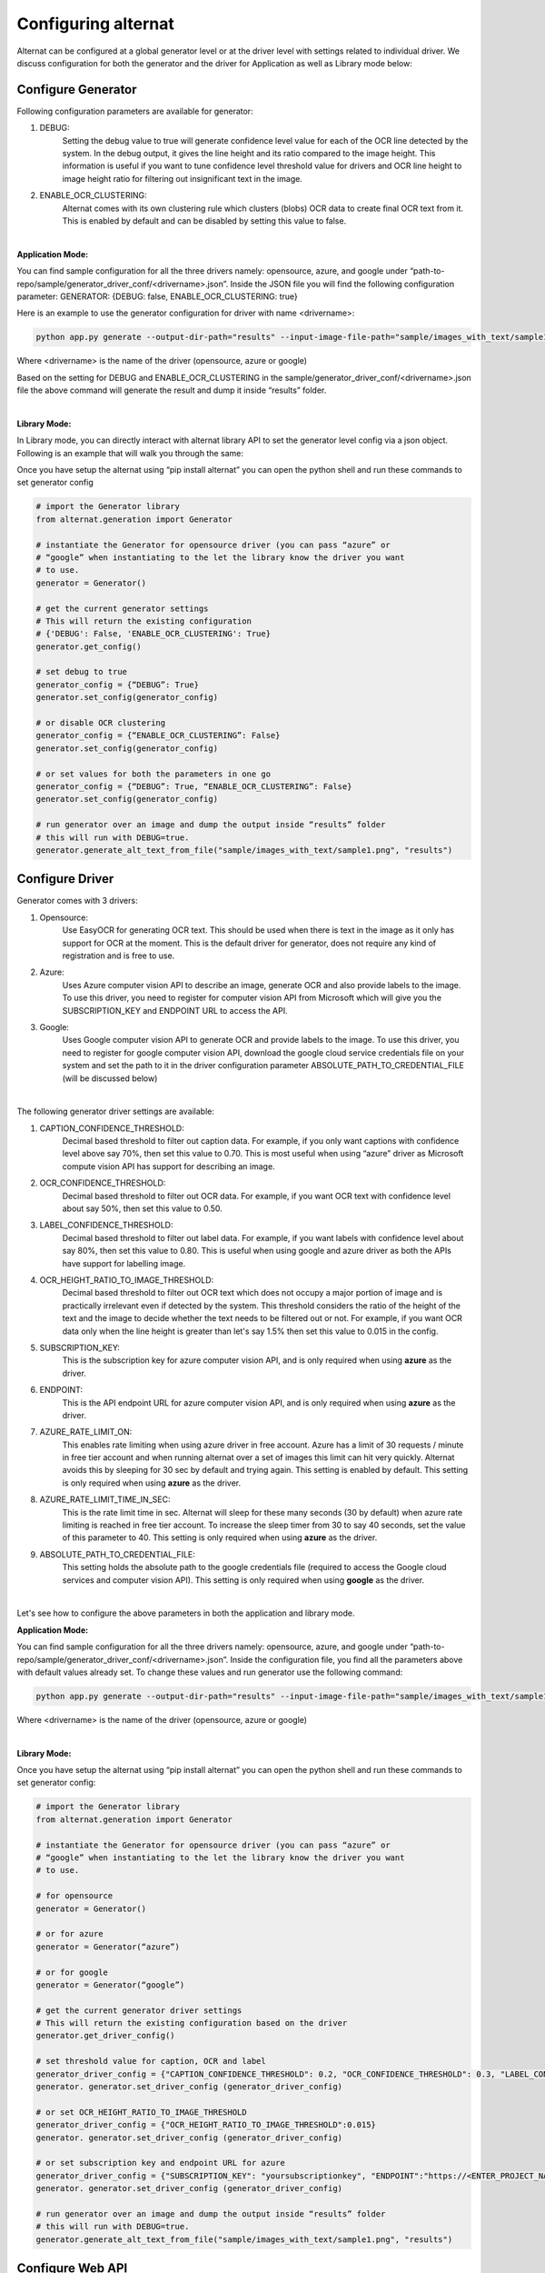 Configuring alternat
=====================

Alternat can be configured at a global generator level or at the driver level with settings related to individual driver.
We discuss configuration for both the generator and the driver for Application as well as Library mode below:


Configure Generator
-------------------------

Following configuration parameters are available for generator:

1. DEBUG:
    Setting the debug value to true will generate confidence level value for each of the OCR line
    detected by the system. In the debug output, it gives the line height and its ratio compared to the image height.
    This information is useful if you want to tune confidence level threshold value for drivers and
    OCR line height to image height ratio for filtering out insignificant text in the image.

2. ENABLE_OCR_CLUSTERING:
    Alternat comes with its own clustering rule
    which clusters (blobs) OCR data to create final OCR text from it. This is enabled by
    default and can be disabled by setting this value to false.

|

**Application Mode:**

You can find sample configuration for all the three drivers namely: opensource, azure, and google
under “path-to-repo/sample/generator_driver_conf/<drivername>.json”.
Inside the JSON file you will find the following configuration parameter:
GENERATOR: {DEBUG: false, ENABLE_OCR_CLUSTERING: true}

Here is an example to use the generator configuration for driver with name <drivername>:

.. code-block:: bash

    python app.py generate --output-dir-path="results" --input-image-file-path="sample/images_with_text/sample1.png" --driver-config-file-path="sample/generator_driver_conf/<drivername>.json"

Where <drivername> is the name of the driver (opensource, azure or google)

Based on the setting for DEBUG and ENABLE_OCR_CLUSTERING in
the sample/generator_driver_conf/<drivername>.json file the above
command will generate the result and dump it inside “results” folder.

|

**Library Mode:**

In Library mode, you can directly interact with alternat library API to set the
generator level config via a json object. Following is an example that will walk you
through the same:

Once you have setup the alternat using “pip install alternat” you can open the python shell
and run these commands to set generator config

.. code-block:: bash

      # import the Generator library
      from alternat.generation import Generator

      # instantiate the Generator for opensource driver (you can pass “azure” or
      # “google” when instantiating to the let the library know the driver you want
      # to use.
      generator = Generator()

      # get the current generator settings
      # This will return the existing configuration
      # {'DEBUG': False, 'ENABLE_OCR_CLUSTERING': True}
      generator.get_config()

      # set debug to true
      generator_config = {“DEBUG”: True}
      generator.set_config(generator_config)

      # or disable OCR clustering
      generator_config = {“ENABLE_OCR_CLUSTERING”: False}
      generator.set_config(generator_config)

      # or set values for both the parameters in one go
      generator_config = {“DEBUG”: True, “ENABLE_OCR_CLUSTERING”: False}
      generator.set_config(generator_config)

      # run generator over an image and dump the output inside “results” folder
      # this will run with DEBUG=true.
      generator.generate_alt_text_from_file("sample/images_with_text/sample1.png", "results")


Configure Driver
-------------------------

Generator comes with 3 drivers:

1. Opensource:
    Use EasyOCR for generating OCR text. This should be used when there is
    text in the image as it only has support for OCR at the moment.
    This is the default driver for generator, does not require any kind of registration and is free to use.

2. Azure:
    Uses Azure computer vision API to describe an image, generate OCR and also provide labels
    to the image. To use this driver, you need to register for computer vision API from Microsoft
    which will give you the SUBSCRIPTION_KEY and ENDPOINT URL to access the API.

3. Google:
    Uses Google computer vision API to generate OCR and provide labels to the image.
    To use this driver, you need to register for google computer vision API,
    download the google cloud service credentials file on your system and set the path to it
    in the driver configuration parameter ABSOLUTE_PATH_TO_CREDENTIAL_FILE (will be discussed below)

|

The following generator driver settings are available:

1. CAPTION_CONFIDENCE_THRESHOLD:
    Decimal based threshold to filter out caption data.
    For example, if you only want captions with confidence level above say 70%, then set this value to 0.70.
    This is most useful when using “azure” driver as Microsoft compute vision API has support for describing an image.

2. OCR_CONFIDENCE_THRESHOLD:
    Decimal based threshold to filter out OCR data.
    For example, if you want OCR text with confidence level about say 50%, then set this value to 0.50.

3. LABEL_CONFIDENCE_THRESHOLD:
    Decimal based threshold to filter out label data.
    For example, if you want labels with confidence level about say 80%, then set this value to 0.80.
    This is useful when using google and azure driver as both the APIs have support for labelling image.

4. OCR_HEIGHT_RATIO_TO_IMAGE_THRESHOLD:
    Decimal based threshold to filter out OCR text which does not
    occupy a major portion of image and is practically irrelevant even if detected by the system.
    This threshold considers the ratio of the height of the text and the image to decide whether the text
    needs to be filtered out or not. For example, if you want OCR data only when the line height is greater
    than let's say 1.5% then set this value to 0.015 in the config.

5. SUBSCRIPTION_KEY:
    This is the subscription key for azure computer vision API, and is only required
    when using **azure** as the driver.

6. ENDPOINT:
    This is the API endpoint URL for azure computer vision API, and is only required
    when using **azure** as the driver.

7. AZURE_RATE_LIMIT_ON:
    This enables rate limiting when using azure driver in free account.
    Azure has a limit of 30 requests / minute in free tier account and when running alternat over a
    set of images this limit can hit very quickly. Alternat avoids this by sleeping for 30 sec by default
    and trying again. This setting is enabled by default. This setting is only required when using **azure**
    as the driver.

8. AZURE_RATE_LIMIT_TIME_IN_SEC:
    This is the rate limit time in sec. Alternat will sleep for these
    many seconds (30 by default) when azure rate limiting is reached in free tier account.
    To increase the sleep timer from 30 to say 40 seconds, set the value of this parameter to 40.
    This setting is only required when using **azure** as the driver.

9. ABSOLUTE_PATH_TO_CREDENTIAL_FILE:
    This setting holds the absolute path to the
    google credentials file (required to access the Google cloud services and computer vision API).
    This setting is only required when using **google** as the driver.

|

Let's see how to configure the above parameters in both the application and library mode.

**Application Mode:**

You can find sample configuration for all the three drivers namely: opensource, azure, and google
under “path-to-repo/sample/generator_driver_conf/<drivername>.json”.
Inside the configuration file, you find all the parameters above with default values already set.
To change these values and run generator use the following command:

.. code-block:: bash

    python app.py generate --output-dir-path="results" --input-image-file-path="sample/images_with_text/sample1.png" --driver-config-file-path="sample/generator_driver_conf/<drivername>.json"

Where <drivername> is the name of the driver (opensource, azure or google)

|

**Library Mode:**

Once you have setup the alternat using “pip install alternat” you can open the python shell
and run these commands to set generator config:

.. code-block:: bash

    # import the Generator library
    from alternat.generation import Generator

    # instantiate the Generator for opensource driver (you can pass “azure” or
    # “google” when instantiating to the let the library know the driver you want
    # to use.

    # for opensource
    generator = Generator()

    # or for azure
    generator = Generator(“azure”)

    # or for google
    generator = Generator(“google”)

    # get the current generator driver settings
    # This will return the existing configuration based on the driver
    generator.get_driver_config()

    # set threshold value for caption, OCR and label
    generator_driver_config = {"CAPTION_CONFIDENCE_THRESHOLD": 0.2, "OCR_CONFIDENCE_THRESHOLD": 0.3, "LABEL_CONFIDENCE_THRESHOLD":0.75}
    generator. generator.set_driver_config (generator_driver_config)

    # or set OCR_HEIGHT_RATIO_TO_IMAGE_THRESHOLD
    generator_driver_config = {"OCR_HEIGHT_RATIO_TO_IMAGE_THRESHOLD":0.015}
    generator. generator.set_driver_config (generator_driver_config)

    # or set subscription key and endpoint URL for azure
    generator_driver_config = {"SUBSCRIPTION_KEY": "yoursubscriptionkey", "ENDPOINT":"https://<ENTER_PROJECT_NAME>.cognitiveservices.azure.com/"}
    generator. generator.set_driver_config (generator_driver_config)

    # run generator over an image and dump the output inside “results” folder
    # this will run with DEBUG=true.
    generator.generate_alt_text_from_file("sample/images_with_text/sample1.png", "results")


Configure Web API
-------------------------

Web API use opensource driver by default. Both application mode and Web API internally rely
on the alternat library. To configure Web API for different driver and configuration the following changes are required:

1. Navigate to **api** folder.

2. Locate file **message_processor.py**. Here you will see the Generator being instantiated (just like in library mode).

3. Use the samples from **Library Mode** section under :ref:`Configure Driver` to configure web API using alternat library.

Here is an example to say change the driver to azure. In **message_processor.py**,

.. code-block:: bash

    # find the following statement
    generator = Generator()

    # for azure, change the statement to this
    generator = Generator(“azure”)

    # following statements change the driver specific configuration
    # add this to set subscription key and endpoint URL for azure
    generator_driver_config = {"SUBSCRIPTION_KEY": "yoursubscriptionkey", "ENDPOINT":"https://<ENTER_PROJECT_NAME>.cognitiveservices.azure.com/"}

    # add this to update the threshold value for caption, OCR and label
    generator_driver_config = {"CAPTION_CONFIDENCE_THRESHOLD": 0.2, "OCR_CONFIDENCE_THRESHOLD": 0.3, "LABEL_CONFIDENCE_THRESHOLD":0.75}

    #  add this to update OCR_HEIGHT_RATIO_TO_IMAGE_THRESHOLD
    generator_driver_config = {"OCR_HEIGHT_RATIO_TO_IMAGE_THRESHOLD":0.015}

    # add this to set the configuration
    generator.set_driver_config(generator_driver_config)

